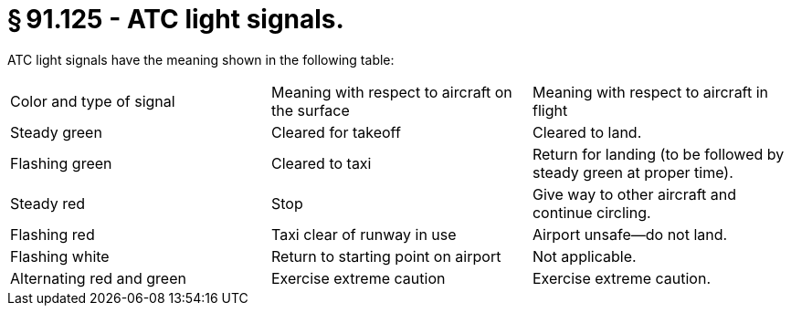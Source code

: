 # § 91.125 - ATC light signals.

ATC light signals have the meaning shown in the following table:


[cols="3*.<"]
|===

|Color and type of signal
|Meaning with respect to aircraft on the surface
|Meaning with respect to aircraft in flight

|Steady green
|Cleared for takeoff
|Cleared to land.

|Flashing green
|Cleared to taxi
|Return for landing (to be followed by steady green at proper time).

|Steady red
|Stop
|Give way to other aircraft and continue circling.

|Flashing red
|Taxi clear of runway in use
|Airport unsafe—do not land.

|Flashing white
|Return to starting point on airport
|Not applicable.

|Alternating red and green
|Exercise extreme caution
|Exercise extreme caution.

|===

